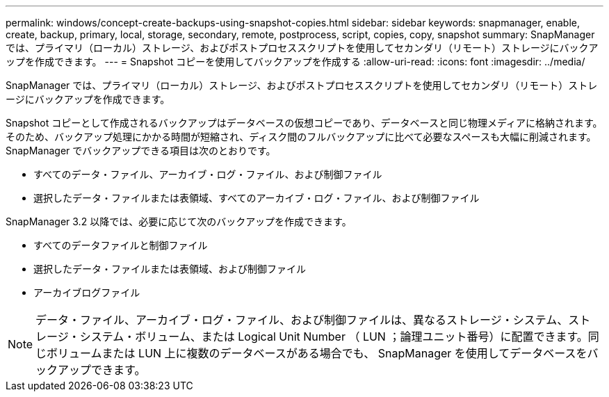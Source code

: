 ---
permalink: windows/concept-create-backups-using-snapshot-copies.html 
sidebar: sidebar 
keywords: snapmanager, enable, create, backup, primary, local, storage, secondary, remote, postprocess, script, copies, copy, snapshot 
summary: SnapManager では、プライマリ（ローカル）ストレージ、およびポストプロセススクリプトを使用してセカンダリ（リモート）ストレージにバックアップを作成できます。 
---
= Snapshot コピーを使用してバックアップを作成する
:allow-uri-read: 
:icons: font
:imagesdir: ../media/


[role="lead"]
SnapManager では、プライマリ（ローカル）ストレージ、およびポストプロセススクリプトを使用してセカンダリ（リモート）ストレージにバックアップを作成できます。

Snapshot コピーとして作成されるバックアップはデータベースの仮想コピーであり、データベースと同じ物理メディアに格納されます。そのため、バックアップ処理にかかる時間が短縮され、ディスク間のフルバックアップに比べて必要なスペースも大幅に削減されます。SnapManager でバックアップできる項目は次のとおりです。

* すべてのデータ・ファイル、アーカイブ・ログ・ファイル、および制御ファイル
* 選択したデータ・ファイルまたは表領域、すべてのアーカイブ・ログ・ファイル、および制御ファイル


SnapManager 3.2 以降では、必要に応じて次のバックアップを作成できます。

* すべてのデータファイルと制御ファイル
* 選択したデータ・ファイルまたは表領域、および制御ファイル
* アーカイブログファイル



NOTE: データ・ファイル、アーカイブ・ログ・ファイル、および制御ファイルは、異なるストレージ・システム、ストレージ・システム・ボリューム、または Logical Unit Number （ LUN ；論理ユニット番号）に配置できます。同じボリュームまたは LUN 上に複数のデータベースがある場合でも、 SnapManager を使用してデータベースをバックアップできます。

